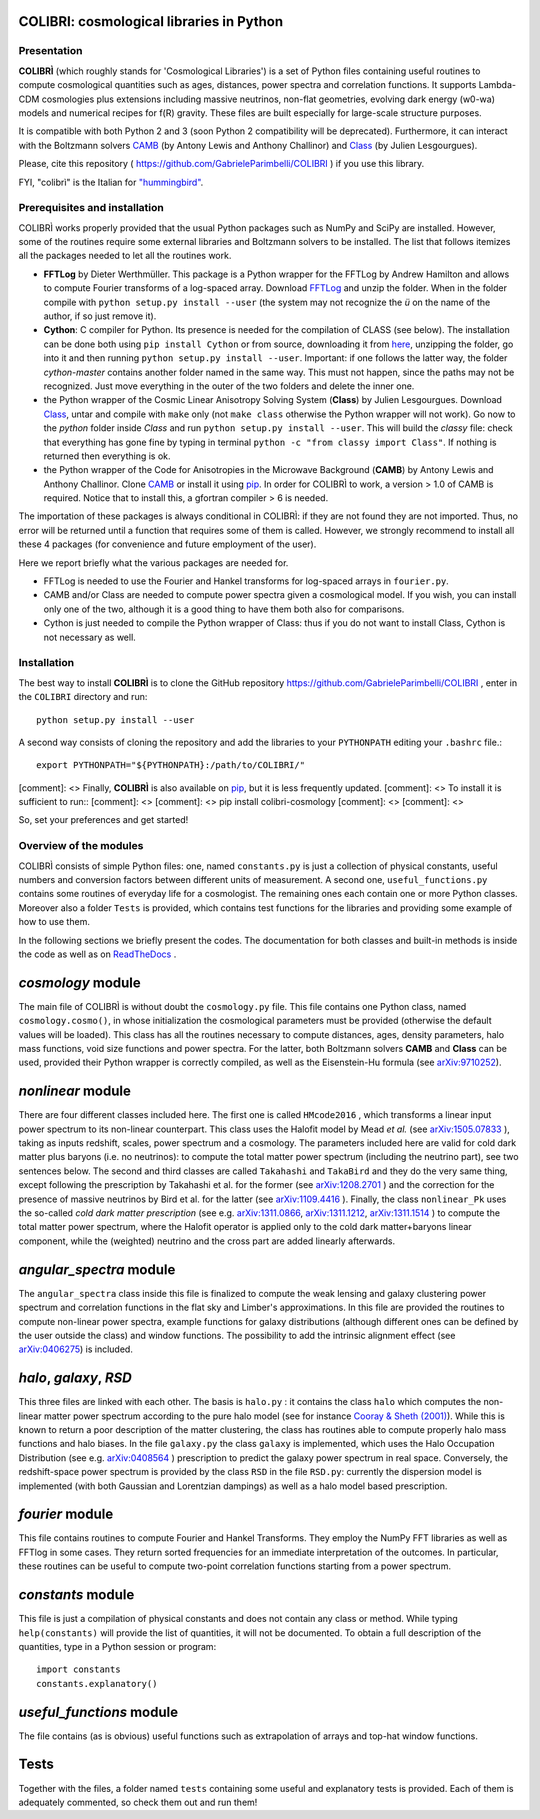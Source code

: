 COLIBRI: cosmological libraries in Python
^^^^^^^^^^^^^^^^^^^^^^^^^^^^^^^^^^^^^^^^^


Presentation
==================


**COLIBRÌ** (which roughly stands for 'Cosmological Libraries') is a set of Python files containing useful routines to compute cosmological quantities such as ages, distances, power spectra and correlation functions. It supports Lambda-CDM cosmologies plus extensions including massive neutrinos, non-flat geometries, evolving dark energy (w0-wa) models and numerical recipes for f(R) gravity.
These files are built especially for large-scale structure purposes.

It is compatible with both Python 2 and 3 (soon Python 2 compatibility will be deprecated).
Furthermore, it can interact with the Boltzmann solvers `CAMB <https://camb.info/>`_ (by Antony Lewis and Anthony Challinor) and `Class <http://class-code.net/>`_ (by Julien Lesgourgues).

Please, cite this repository ( `<https://github.com/GabrieleParimbelli/COLIBRI>`_ ) if you use this library.

FYI, "colibrì" is the Italian for `"hummingbird" <https://en.wikipedia.org/wiki/Hummingbird>`_.


Prerequisites and installation
==============================

COLIBRÌ works properly provided that the usual Python packages such as NumPy and SciPy are installed.
However, some of the routines require some external libraries and Boltzmann solvers to be installed.
The list that follows itemizes all the packages needed to let all the routines work.

* **FFTLog** by Dieter Werthmüller. This package is a Python wrapper for the FFTLog by Andrew Hamilton and allows to compute Fourier transforms of a log-spaced array. Download `FFTLog <https://github.com/prisae/fftlog>`__ and unzip the folder. When in the folder compile with ``python setup.py install --user`` (the system may not recognize the `ü` on the name of the author, if so just remove it).

* **Cython**: C compiler for Python. Its presence is needed for the compilation of CLASS (see below). The installation can be done both using ``pip install Cython`` or from source, downloading it from `here <https://cython.org/>`__, unzipping the folder, go into it and then running ``python setup.py install --user``. Important: if one follows the latter way, the folder `cython-master` contains another folder named in the same way. This must not happen, since the paths may not be recognized. Just move everything in the outer of the two folders and delete the inner one. 

* the Python wrapper of the Cosmic Linear Anisotropy Solving System (**Class**) by Julien Lesgourgues. Download `Class <http://class-code.net/>`__, untar and compile with ``make`` only (not ``make class`` otherwise the Python wrapper will not work). Go now to the *python* folder inside `Class` and run ``python setup.py install --user``. This will build the `classy` file: check that everything has gone fine by typing in terminal ``python -c "from classy import Class"``. If nothing is returned then everything is ok.

* the Python wrapper of the Code for Anisotropies in the Microwave Background (**CAMB**) by Antony Lewis and Anthony Challinor. Clone `CAMB <https://github.com/cmbant/CAMB>`__ or install it using `pip <https://camb.readthedocs.io/en/latest/>`__. In order for COLIBRÌ to work, a version > 1.0 of CAMB is required. Notice that to install this, a gfortran compiler > 6 is needed.

The importation of these packages is always conditional in COLIBRÌ: if they are not found they are not imported. Thus, no error will be returned until a function that requires some of them is called.
However, we strongly recommend to install all these 4 packages (for convenience and future employment of the user).

Here we report briefly what the various packages are needed for.

* FFTLog is needed to use the Fourier and Hankel transforms for log-spaced arrays in ``fourier.py``.

* CAMB and/or Class are needed to compute power spectra given a cosmological model. If you wish, you can install only one of the two, although it is a good thing to have them both also for comparisons.

* Cython is just needed to compile the Python wrapper of Class: thus if you do not want to install Class, Cython is not necessary as well.

Installation
=============

The best way to install **COLIBRÌ** is to clone the GitHub repository `<https://github.com/GabrieleParimbelli/COLIBRI>`__ , enter in the ``COLIBRI`` directory and run::

    python setup.py install --user

A second way consists of cloning the repository and add the libraries to your ``PYTHONPATH`` editing your ``.bashrc`` file.::

    export PYTHONPATH="${PYTHONPATH}:/path/to/COLIBRI/"

[comment]: <> Finally, **COLIBRÌ** is also available on `pip <https://pypi.org/project/colibri-cosmology/>`__, but it is less frequently updated.
[comment]: <> To install it is sufficient to run::
[comment]: <> 
[comment]: <>     pip install colibri-cosmology
[comment]: <> 
[comment]: <> 

So, set your preferences and get started!


Overview of the modules
==============================

COLIBRÌ consists of simple Python files: one, named ``constants.py`` is just a collection of physical constants, useful numbers and conversion factors between different units of measurement. A second one, ``useful_functions.py`` contains some routines of everyday life for a cosmologist. The remaining ones each contain one or more Python classes. Moreover also a folder ``Tests`` is provided, which contains test functions for the libraries and providing some example of how to use them.

In the following sections we briefly present the codes.
The documentation for both classes and built-in methods is inside the code as well as on `ReadTheDocs <https://colibri-cosmology.readthedocs.io/en/latest/>`_ .

.. _cosmology_overview:

`cosmology` module
^^^^^^^^^^^^^^^^^^^^^^^^

The main file of COLIBRÌ is without doubt the ``cosmology.py`` file.
This file contains one Python class, named ``cosmology.cosmo()``, in whose initialization the cosmological parameters must be provided (otherwise the default values will be loaded).
This class has all the routines necessary to compute distances, ages, density parameters, halo mass functions, void size functions and power spectra.
For the latter, both Boltzmann solvers **CAMB** and **Class** can be used, provided their Python wrapper is correctly compiled, as well as the Eisenstein-Hu formula (see `arXiv:9710252 <https://arxiv.org/abs/astro-ph/9710252>`__).

`nonlinear` module
^^^^^^^^^^^^^^^^^^

There are four different classes included here.
The first one is called ``HMcode2016`` , which transforms a linear input power spectrum to its non-linear counterpart.
This class uses the Halofit model by Mead `et al.` (see `arXiv:1505.07833 <https://arxiv.org/abs/1505.07833>`_ ), taking as inputs redshift, scales, power spectrum and a cosmology.
The parameters included here are valid for cold dark matter plus baryons (i.e. no neutrinos): to compute the total matter power spectrum (including the neutrino part), see two sentences below.
The second and third classes are called ``Takahashi`` and  ``TakaBird`` and they do the very same thing, except following the prescription by Takahashi et al. for the former (see `arXiv:1208.2701 <https://arxiv.org/abs/1208.2701>`_ ) and the correction for the presence of massive neutrinos by Bird et al. for the latter (see `arXiv:1109.4416 <https://arxiv.org/abs/1109.4416>`_ ).
Finally, the class ``nonlinear_Pk`` uses the so-called `cold dark matter prescription` (see e.g. `arXiv:1311.0866 <https://arxiv.org/abs/1311.0866>`_, `arXiv:1311.1212 <https://arxiv.org/abs/1311.1212>`_, `arXiv:1311.1514 <https://arxiv.org/abs/1311.1514>`_ ) to compute the total matter power spectrum, where the Halofit operator is applied only to the cold dark matter+baryons linear component, while the (weighted) neutrino and the cross part are added linearly afterwards.

`angular_spectra` module
^^^^^^^^^^^^^^^^^^^^^^^^^^^

The ``angular_spectra`` class inside this file is finalized to compute the weak lensing and galaxy clustering power spectrum and correlation functions in the flat sky and Limber's approximations. In this file are provided the routines to compute non-linear power spectra, example functions for galaxy distributions (although different ones can be defined by the user outside the class) and window functions. The possibility to add the intrinsic alignment effect (see `arXiv:0406275 <https://arxiv.org/abs/astro-ph/0406275>`__) is included.

`halo`, `galaxy`, `RSD`
^^^^^^^^^^^^^^^^^^^^^^^^^^^^^^^^^^^^^^^^^

This three files are linked with each other. The basis is ``halo.py`` : it contains the class ``halo`` which computes the non-linear matter power spectrum according to the pure halo model (see for instance `Cooray & Sheth (2001) <https://arxiv.org/abs/astro-ph/0206508>`__).
While this is known to return a poor description of the matter clustering, the class has routines able to compute properly halo mass functions and halo biases.
In the file ``galaxy.py`` the class ``galaxy`` is implemented, which uses the Halo Occupation Distribution (see e.g. `arXiv:0408564 <https://arxiv.org/pdf/astro-ph/0408564.pdf>`_ ) prescription to predict the galaxy power spectrum in real space.
Conversely, the redshift-space power spectrum is provided by the class ``RSD`` in the file ``RSD.py``: currently the dispersion model is implemented (with both Gaussian and Lorentzian dampings) as well as a halo model based prescription.

`fourier` module
^^^^^^^^^^^^^^^^

This file contains routines to compute Fourier and Hankel Transforms. They employ the NumPy FFT libraries as well as FFTlog in some cases. They return sorted frequencies for an immediate interpretation of the outcomes.
In particular, these routines can be useful to compute two-point correlation functions starting from a power spectrum.


`constants` module
^^^^^^^^^^^^^^^^^^

This file is just a compilation of physical constants and does not contain any class or method. While typing ``help(constants)`` will provide the list of quantities, it will not be documented. To obtain a full description of the quantities, type in a Python session or program::


    import constants
    constants.explanatory()


`useful_functions` module
^^^^^^^^^^^^^^^^^^^^^^^^^

The file contains (as is obvious) useful functions such as extrapolation of arrays and top-hat window functions.


Tests
^^^^^

Together with the files, a folder named ``tests`` containing some useful and explanatory tests is provided. Each of them is adequately commented, so check them out and run them!


